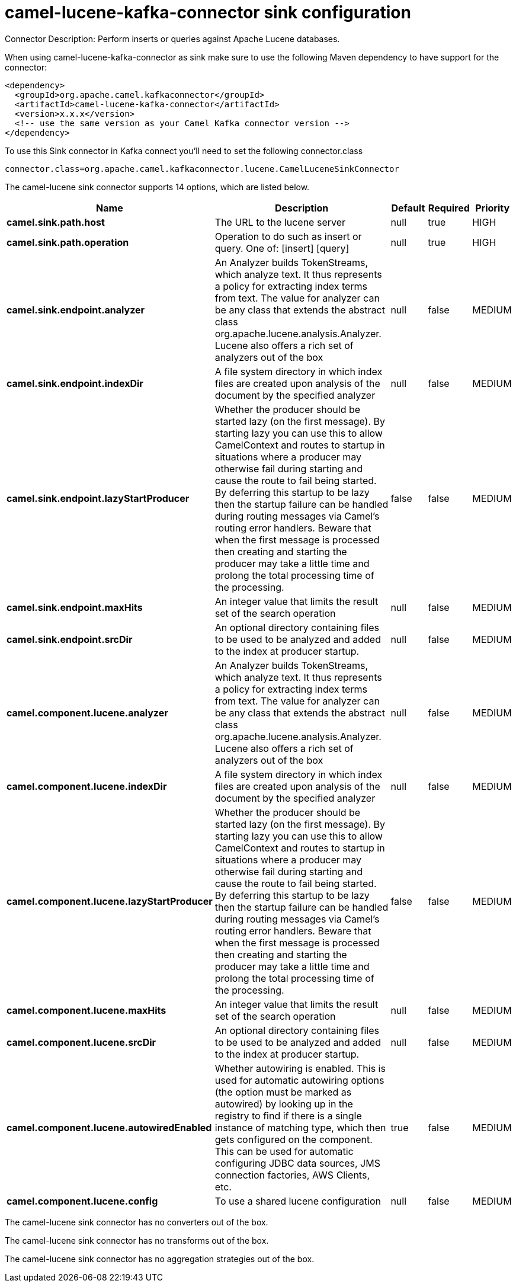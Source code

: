 // kafka-connector options: START
[[camel-lucene-kafka-connector-sink]]
= camel-lucene-kafka-connector sink configuration

Connector Description: Perform inserts or queries against Apache Lucene databases.

When using camel-lucene-kafka-connector as sink make sure to use the following Maven dependency to have support for the connector:

[source,xml]
----
<dependency>
  <groupId>org.apache.camel.kafkaconnector</groupId>
  <artifactId>camel-lucene-kafka-connector</artifactId>
  <version>x.x.x</version>
  <!-- use the same version as your Camel Kafka connector version -->
</dependency>
----

To use this Sink connector in Kafka connect you'll need to set the following connector.class

[source,java]
----
connector.class=org.apache.camel.kafkaconnector.lucene.CamelLuceneSinkConnector
----


The camel-lucene sink connector supports 14 options, which are listed below.



[width="100%",cols="2,5,^1,1,1",options="header"]
|===
| Name | Description | Default | Required | Priority
| *camel.sink.path.host* | The URL to the lucene server | null | true | HIGH
| *camel.sink.path.operation* | Operation to do such as insert or query. One of: [insert] [query] | null | true | HIGH
| *camel.sink.endpoint.analyzer* | An Analyzer builds TokenStreams, which analyze text. It thus represents a policy for extracting index terms from text. The value for analyzer can be any class that extends the abstract class org.apache.lucene.analysis.Analyzer. Lucene also offers a rich set of analyzers out of the box | null | false | MEDIUM
| *camel.sink.endpoint.indexDir* | A file system directory in which index files are created upon analysis of the document by the specified analyzer | null | false | MEDIUM
| *camel.sink.endpoint.lazyStartProducer* | Whether the producer should be started lazy (on the first message). By starting lazy you can use this to allow CamelContext and routes to startup in situations where a producer may otherwise fail during starting and cause the route to fail being started. By deferring this startup to be lazy then the startup failure can be handled during routing messages via Camel's routing error handlers. Beware that when the first message is processed then creating and starting the producer may take a little time and prolong the total processing time of the processing. | false | false | MEDIUM
| *camel.sink.endpoint.maxHits* | An integer value that limits the result set of the search operation | null | false | MEDIUM
| *camel.sink.endpoint.srcDir* | An optional directory containing files to be used to be analyzed and added to the index at producer startup. | null | false | MEDIUM
| *camel.component.lucene.analyzer* | An Analyzer builds TokenStreams, which analyze text. It thus represents a policy for extracting index terms from text. The value for analyzer can be any class that extends the abstract class org.apache.lucene.analysis.Analyzer. Lucene also offers a rich set of analyzers out of the box | null | false | MEDIUM
| *camel.component.lucene.indexDir* | A file system directory in which index files are created upon analysis of the document by the specified analyzer | null | false | MEDIUM
| *camel.component.lucene.lazyStartProducer* | Whether the producer should be started lazy (on the first message). By starting lazy you can use this to allow CamelContext and routes to startup in situations where a producer may otherwise fail during starting and cause the route to fail being started. By deferring this startup to be lazy then the startup failure can be handled during routing messages via Camel's routing error handlers. Beware that when the first message is processed then creating and starting the producer may take a little time and prolong the total processing time of the processing. | false | false | MEDIUM
| *camel.component.lucene.maxHits* | An integer value that limits the result set of the search operation | null | false | MEDIUM
| *camel.component.lucene.srcDir* | An optional directory containing files to be used to be analyzed and added to the index at producer startup. | null | false | MEDIUM
| *camel.component.lucene.autowiredEnabled* | Whether autowiring is enabled. This is used for automatic autowiring options (the option must be marked as autowired) by looking up in the registry to find if there is a single instance of matching type, which then gets configured on the component. This can be used for automatic configuring JDBC data sources, JMS connection factories, AWS Clients, etc. | true | false | MEDIUM
| *camel.component.lucene.config* | To use a shared lucene configuration | null | false | MEDIUM
|===



The camel-lucene sink connector has no converters out of the box.





The camel-lucene sink connector has no transforms out of the box.





The camel-lucene sink connector has no aggregation strategies out of the box.
// kafka-connector options: END
